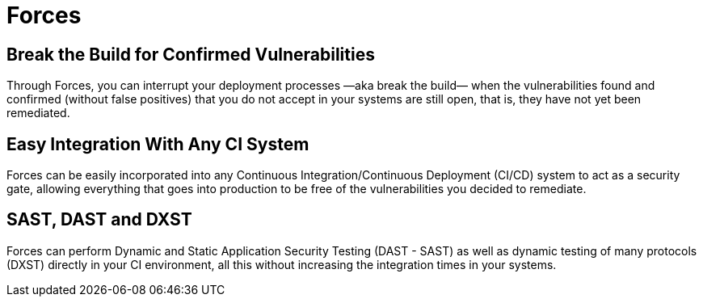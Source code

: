 :slug: products/forces/
:description: Forces makes use of human skills for the creation of exploits to break your build and force remediation of vulnerabilities performing DAST - SAST tests.
:keywords: Fluid Attacks, Products, Forces, Ethical Hacking, Pentesting, Security
:template: products/forces

= Forces

[role="w-25-ns w-90 dib tl v-top pa3"]
== Break the Build for Confirmed Vulnerabilities

[role="fw1 f-key-features lh-key-features"]
Through Forces, you can interrupt your deployment processes
—aka break the build— when the vulnerabilities found and confirmed
(without false positives) that you do not accept in your systems
are still open, that is, they have not yet been remediated.

[role="w-25-ns w-90 dib tl v-top pa3"]
== Easy Integration With Any CI System

[role="fw1 f-key-features lh-key-features"]
Forces can be easily incorporated into any
Continuous Integration/Continuous Deployment (CI/CD) system
to act as a security gate, allowing everything that goes into production
to be free of the vulnerabilities you decided to remediate.

[role="w-25-ns w-90 dib tl v-top pa3"]
== SAST, DAST and DXST

[role="fw1 f-key-features lh-key-features"]
Forces can perform Dynamic and Static Application Security Testing
(DAST - SAST) as well as dynamic testing of many protocols (DXST)
directly in your CI environment,
all this without increasing the integration times in your systems.
